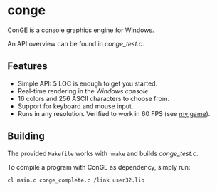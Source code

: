 * conge

ConGE is a console graphics engine for Windows.

An API overview can be found in [[conge_test.c]].

** Features

- Simple API: 5 LOC is enough to get you started.
- Real-time rendering in the /Windows console/.
- 16 colors and 256 ASCII characters to choose from.
- Support for keyboard and mouse input.
- Runs in any resolution. Verified to work in 60 FPS (see [[https://github.com/nonk123/micraneft][my game]]).

** Building

The provided =Makefile= works with =nmake= and builds [[conge_test.c]].

To compile a program with ConGE as dependency, simply run:

#+BEGIN_SRC sh
cl main.c conge_complete.c /link user32.lib
#+END_SRC
